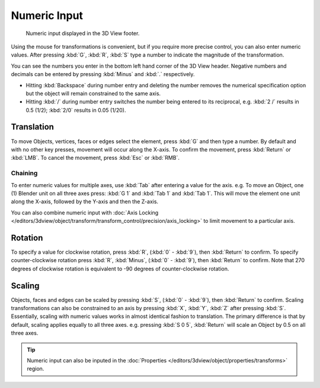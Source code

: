 
*************
Numeric Input
*************

.. figure:: /images/editors_3dview_transform_control-numeric_input_numeric-input-header.png

   Numeric input displayed in the 3D View footer.


Using the mouse for transformations is convenient,
but if you require more precise control, you can also enter numeric values.
After pressing :kbd:`G`, :kbd:`R`, :kbd:`S`
type a number to indicate the magnitude of the transformation.

You can see the numbers you enter in the bottom left hand corner of the 3D View header.
Negative numbers and decimals can be entered by pressing :kbd:`Minus` and :kbd:`.` respectively.

- Hitting :kbd:`Backspace` during number entry and deleting the number removes the numerical
  specification option but the object will remain constrained to the same axis.
- Hitting :kbd:`/` during number entry switches the number being entered to its reciprocal,
  e.g. :kbd:`2 /` results in 0.5 (1/2); :kbd:`2/0` results in 0.05 (1/20).


Translation
===========

To move Objects, vertices, faces or edges select the element,
press :kbd:`G` and then type a number.
By default and with no other key presses, movement will occur along the X-axis.
To confirm the movement, press :kbd:`Return` or :kbd:`LMB`.
To cancel the movement, press :kbd:`Esc` or :kbd:`RMB`.


Chaining
----------

To enter numeric values for multiple axes, use :kbd:`Tab` after entering a value for the axis.
e.g. To move an Object, one (1) Blender unit on all three axes press:
:kbd:`G 1` and :kbd:`Tab 1` and :kbd:`Tab 1`.
This will move the element one unit along the X-axis,
followed by the Y-axis and then the Z-axis.

You can also combine numeric input with
:doc:`Axis Locking </editors/3dview/object/transform/transform_control/precision/axis_locking>`
to limit movement to a particular axis.


Rotation
========

To specify a value for clockwise rotation, press :kbd:`R`, (:kbd:`0` - :kbd:`9`),
then :kbd:`Return` to confirm. To specify counter-clockwise rotation
press :kbd:`R`, :kbd:`Minus`, (:kbd:`0` - :kbd:`9`), then :kbd:`Return` to confirm.
Note that 270 degrees of clockwise rotation is
equivalent to -90 degrees of counter-clockwise rotation.


Scaling
=======

Objects, faces and edges can be scaled by pressing :kbd:`S`,
(:kbd:`0` - :kbd:`9`), then :kbd:`Return` to confirm.
Scaling transformations can also be constrained to an axis by
pressing :kbd:`X`, :kbd:`Y`, :kbd:`Z` after pressing :kbd:`S`.
Essentially, scaling with numeric values works in almost identical fashion to translation.
The primary difference is that by default, scaling applies equally to all three axes.
e.g. pressing :kbd:`S 0 5`, :kbd:`Return` will scale an Object by 0.5 on all three axes.

.. tip::

   Numeric input can also be inputed in the
   :doc:`Properties </editors/3dview/object/properties/transforms>` region.

